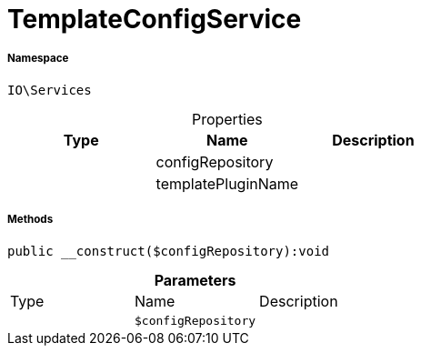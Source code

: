 :table-caption!:
:example-caption!:
:source-highlighter: prettify
:sectids!:
[[io__templateconfigservice]]
= TemplateConfigService





===== Namespace

`IO\Services`





.Properties
|===
|Type |Name |Description

| 
    |configRepository
    |
| 
    |templatePluginName
    |
|===


===== Methods

[source%nowrap, php]
----

public __construct($configRepository):void

----









.*Parameters*
|===
|Type |Name |Description
| 
a|`$configRepository`
|
|===


